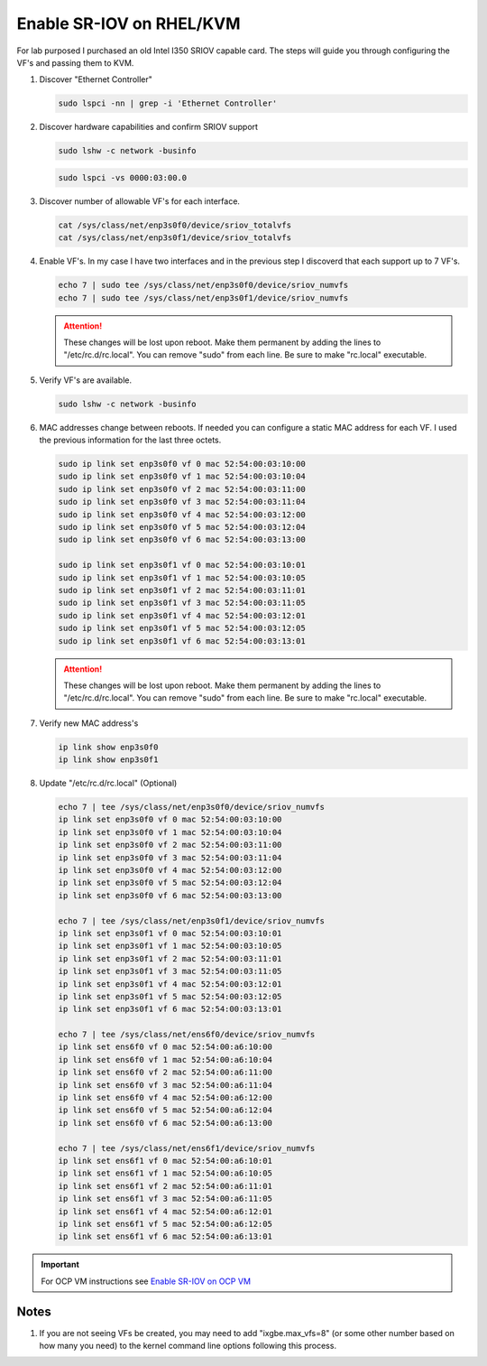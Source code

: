 Enable SR-IOV on RHEL/KVM
=========================

For lab purposed I purchased an old Intel I350 SRIOV capable card. The steps
will guide you through configuring the VF's and passing them to KVM.

#. Discover "Ethernet Controller"

   .. code-block:: bash

      sudo lspci -nn | grep -i 'Ethernet Controller'

#. Discover hardware capabilities and confirm SRIOV support

   .. code-block:: bash

      sudo lshw -c network -businfo

   .. image:: ./images/sriov-devices.png

   .. code-block:: bash

      sudo lspci -vs 0000:03:00.0

   .. image:: ./images/sriov-capable.png

#. Discover number of allowable VF's for each interface.

   .. code-block:: bash

      cat /sys/class/net/enp3s0f0/device/sriov_totalvfs
      cat /sys/class/net/enp3s0f1/device/sriov_totalvfs

#. Enable VF's. In my case I have two interfaces and in the previous step I
   discoverd that each support up to 7 VF's.

   .. code-block:: bash

      echo 7 | sudo tee /sys/class/net/enp3s0f0/device/sriov_numvfs
      echo 7 | sudo tee /sys/class/net/enp3s0f1/device/sriov_numvfs

   .. attention:: These changes will be lost upon reboot. Make them permanent
      by adding the lines to "/etc/rc.d/rc.local". You can remove "sudo" from
      each line. Be sure to make "rc.local" executable.

#. Verify VF's are available.

   .. code-block:: bash

      sudo lshw -c network -businfo

   .. image:: ./images/sriov-verify.png

#. MAC addresses change between reboots. If needed you can configure a static
   MAC address for each VF. I used the previous information for the last three
   octets.

   .. code-block:: bash

      sudo ip link set enp3s0f0 vf 0 mac 52:54:00:03:10:00
      sudo ip link set enp3s0f0 vf 1 mac 52:54:00:03:10:04
      sudo ip link set enp3s0f0 vf 2 mac 52:54:00:03:11:00
      sudo ip link set enp3s0f0 vf 3 mac 52:54:00:03:11:04
      sudo ip link set enp3s0f0 vf 4 mac 52:54:00:03:12:00
      sudo ip link set enp3s0f0 vf 5 mac 52:54:00:03:12:04
      sudo ip link set enp3s0f0 vf 6 mac 52:54:00:03:13:00

      sudo ip link set enp3s0f1 vf 0 mac 52:54:00:03:10:01
      sudo ip link set enp3s0f1 vf 1 mac 52:54:00:03:10:05
      sudo ip link set enp3s0f1 vf 2 mac 52:54:00:03:11:01
      sudo ip link set enp3s0f1 vf 3 mac 52:54:00:03:11:05
      sudo ip link set enp3s0f1 vf 4 mac 52:54:00:03:12:01
      sudo ip link set enp3s0f1 vf 5 mac 52:54:00:03:12:05
      sudo ip link set enp3s0f1 vf 6 mac 52:54:00:03:13:01

   .. attention:: These changes will be lost upon reboot. Make them permanent
      by adding the lines to "/etc/rc.d/rc.local". You can remove "sudo" from
      each line. Be sure to make "rc.local" executable.

#. Verify new MAC address's

   .. code-block:: bash

      ip link show enp3s0f0
      ip link show enp3s0f1

#. Update "/etc/rc.d/rc.local" (Optional)

   .. code-block:: bash

      echo 7 | tee /sys/class/net/enp3s0f0/device/sriov_numvfs
      ip link set enp3s0f0 vf 0 mac 52:54:00:03:10:00
      ip link set enp3s0f0 vf 1 mac 52:54:00:03:10:04
      ip link set enp3s0f0 vf 2 mac 52:54:00:03:11:00
      ip link set enp3s0f0 vf 3 mac 52:54:00:03:11:04
      ip link set enp3s0f0 vf 4 mac 52:54:00:03:12:00
      ip link set enp3s0f0 vf 5 mac 52:54:00:03:12:04
      ip link set enp3s0f0 vf 6 mac 52:54:00:03:13:00

      echo 7 | tee /sys/class/net/enp3s0f1/device/sriov_numvfs
      ip link set enp3s0f1 vf 0 mac 52:54:00:03:10:01
      ip link set enp3s0f1 vf 1 mac 52:54:00:03:10:05
      ip link set enp3s0f1 vf 2 mac 52:54:00:03:11:01
      ip link set enp3s0f1 vf 3 mac 52:54:00:03:11:05
      ip link set enp3s0f1 vf 4 mac 52:54:00:03:12:01
      ip link set enp3s0f1 vf 5 mac 52:54:00:03:12:05
      ip link set enp3s0f1 vf 6 mac 52:54:00:03:13:01

      echo 7 | tee /sys/class/net/ens6f0/device/sriov_numvfs
      ip link set ens6f0 vf 0 mac 52:54:00:a6:10:00
      ip link set ens6f0 vf 1 mac 52:54:00:a6:10:04
      ip link set ens6f0 vf 2 mac 52:54:00:a6:11:00
      ip link set ens6f0 vf 3 mac 52:54:00:a6:11:04
      ip link set ens6f0 vf 4 mac 52:54:00:a6:12:00
      ip link set ens6f0 vf 5 mac 52:54:00:a6:12:04
      ip link set ens6f0 vf 6 mac 52:54:00:a6:13:00

      echo 7 | tee /sys/class/net/ens6f1/device/sriov_numvfs
      ip link set ens6f1 vf 0 mac 52:54:00:a6:10:01
      ip link set ens6f1 vf 1 mac 52:54:00:a6:10:05
      ip link set ens6f1 vf 2 mac 52:54:00:a6:11:01
      ip link set ens6f1 vf 3 mac 52:54:00:a6:11:05
      ip link set ens6f1 vf 4 mac 52:54:00:a6:12:01
      ip link set ens6f1 vf 5 mac 52:54:00:a6:12:05
      ip link set ens6f1 vf 6 mac 52:54:00:a6:13:01

.. important:: For OCP VM instructions see 
   `Enable SR-IOV on OCP VM <../ocp/sriov.html>`_

Notes
-----

#. If you are not seeing VFs be created, you may need to add "ixgbe.max_vfs=8"
   (or some other number based on how many you need) to the kernel command
   line options following this process.

   .. seealso:: `Preparing to install with the Agent-based installer
      <https://docs.openshift.com/container-platform/4.12/post_installation_configuration/machine-configuration-tasks.html#nodes-nodes-kernel-arguments_post-install-machine-configuration-tasks>`_

